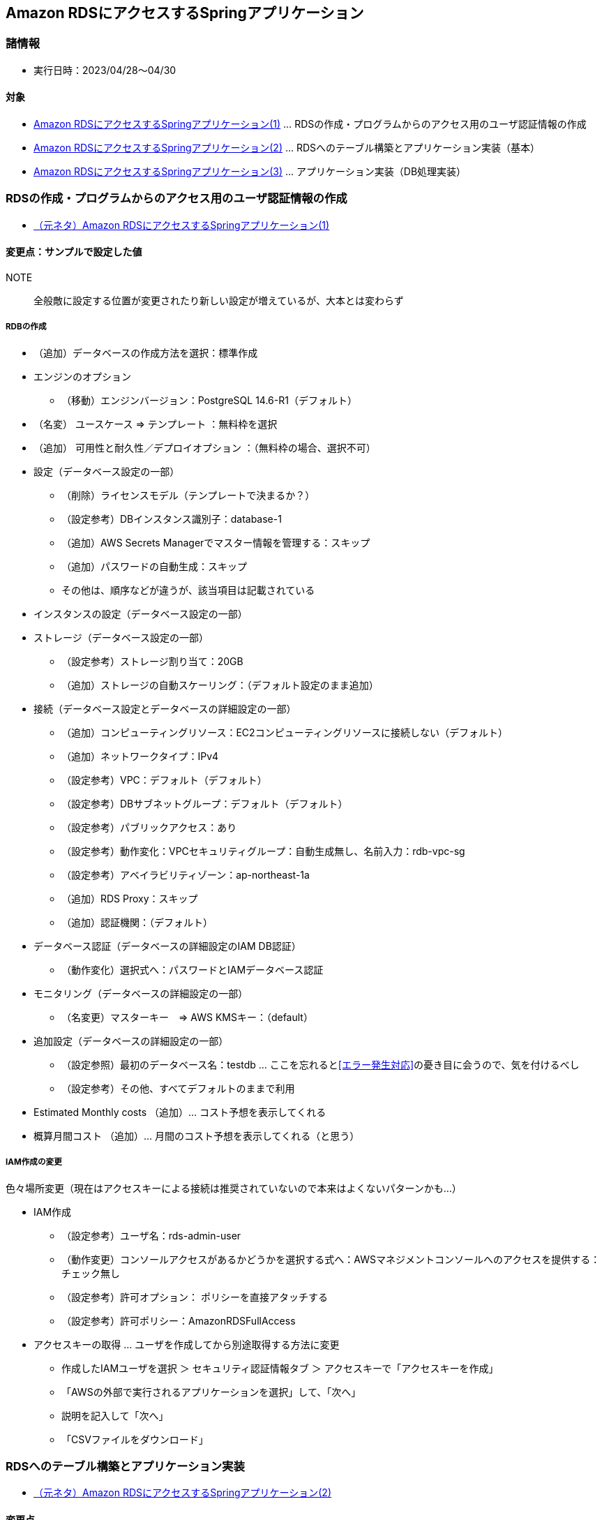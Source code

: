 :stylesdir: .././css
:stylesheet: monospace.css

== Amazon RDSにアクセスするSpringアプリケーション

=== 諸情報
* 実行日時：2023/04/28～04/30

==== 対象
* https://news.mynavi.jp/techplus/article/techp4422/[Amazon RDSにアクセスするSpringアプリケーション(1)] … RDSの作成・プログラムからのアクセス用のユーザ認証情報の作成
* https://news.mynavi.jp/techplus/article/techp4426/[Amazon RDSにアクセスするSpringアプリケーション(2)] … RDSへのテーブル構築とアプリケーション実装（基本）
* https://news.mynavi.jp/techplus/article/techp4449/[Amazon RDSにアクセスするSpringアプリケーション(3)] … アプリケーション実装（DB処理実装）

=== RDSの作成・プログラムからのアクセス用のユーザ認証情報の作成
* https://news.mynavi.jp/techplus/article/techp4422/[（元ネタ）Amazon RDSにアクセスするSpringアプリケーション(1)]

==== 変更点：サンプルで設定した値
NOTE:: 全般敵に設定する位置が変更されたり新しい設定が増えているが、大本とは変わらず

===== RDBの作成
* （追加）データベースの作成方法を選択：標準作成
* エンジンのオプション
** （移動）エンジンバージョン：PostgreSQL 14.6-R1（デフォルト）
* （名変） ユースケース ⇒ テンプレート ：無料枠を選択
* （追加） 可用性と耐久性／デプロイオプション ：（無料枠の場合、選択不可）
* 設定（データベース設定の一部）
** （削除）ライセンスモデル（テンプレートで決まるか？）
** （設定参考）DBインスタンス識別子：database-1
** （追加）AWS Secrets Managerでマスター情報を管理する：スキップ
** （追加）パスワードの自動生成：スキップ
** その他は、順序などが違うが、該当項目は記載されている
* インスタンスの設定（データベース設定の一部）
* ストレージ（データベース設定の一部）
** （設定参考）ストレージ割り当て：20GB
** （追加）ストレージの自動スケーリング：（デフォルト設定のまま追加）
* 接続（データベース設定とデータベースの詳細設定の一部）
** （追加）コンピューティングリソース：EC2コンピューティングリソースに接続しない（デフォルト）
** （追加）ネットワークタイプ：IPv4
** （設定参考）VPC：デフォルト（デフォルト）
** （設定参考）DBサブネットグループ：デフォルト（デフォルト）
** （設定参考）パブリックアクセス：あり
** （設定参考）動作変化：VPCセキュリティグループ：自動生成無し、名前入力：rdb-vpc-sg
** （設定参考）アベイラビリティゾーン：ap-northeast-1a
** （追加）RDS Proxy：スキップ
** （追加）認証機関：（デフォルト）
* データベース認証（データベースの詳細設定のIAM DB認証）
** （動作変化）選択式へ：パスワードとIAMデータベース認証
* モニタリング（データベースの詳細設定の一部）
** （名変更）マスターキー　⇒ AWS KMSキー：（default）
* 追加設定（データベースの詳細設定の一部）
** （設定参照）最初のデータベース名：testdb … ここを忘れると<<エラー発生対応>>の憂き目に会うので、気を付けるべし
** （設定参考）その他、すべてデフォルトのままで利用
* Estimated Monthly costs （追加）… コスト予想を表示してくれる
* 概算月間コスト （追加）… 月間のコスト予想を表示してくれる（と思う）


===== IAM作成の変更
色々場所変更（現在はアクセスキーによる接続は推奨されていないので本来はよくないパターンかも…）

* IAM作成
** （設定参考）ユーザ名：rds-admin-user
** （動作変更）コンソールアクセスがあるかどうかを選択する式へ：AWSマネジメントコンソールへのアクセスを提供する：チェック無し
** （設定参考）許可オプション： ポリシーを直接アタッチする
** （設定参考）許可ポリシー：AmazonRDSFullAccess
* アクセスキーの取得 … ユーザを作成してから別途取得する方法に変更
** 作成したIAMユーザを選択 ＞ セキュリティ認証情報タブ ＞ アクセスキーで「アクセスキーを作成」
** 「AWSの外部で実行されるアプリケーションを選択」して、「次へ」
** 説明を記入して「次へ」
** 「CSVファイルをダウンロード」

=== RDSへのテーブル構築とアプリケーション実装
* https://news.mynavi.jp/techplus/article/techp4426/[（元ネタ）Amazon RDSにアクセスするSpringアプリケーション(2)]

==== 変更点
* AWSではなくローカルのWidowsから操作（DB接続、アプリケーションの実施）
* ローカルのWidowsからRDSのPostgresを操作できるように環境準備
** ローカルのwindowsからPostgresにアクセスするためにPSQLクライアントをインストール + 
https://go-journey.club/archives/14411[【PostgreSQL】Windows に psql コマンドだけをインストールする手順]
* ローカルのVSCodeにおいてRDS用のAWS認証情報の追加作成（<<VSCodeにおけるAWS認証情報の追加作成 >>）

==== 手順の補足メモ
===== SQLの実行
NOTE: ローカルのVSCodeのターミナルで実行、RDS作成後、接続できるようになるまでに少し時間を要する(？) + 
（とりあえず10分ほど待ってダメだったので、PC再起動したら接続した…）

* DB接続コマンド： `psql -U [DBのマスターユーザ名] -d [最初に作成したDB名] -h [DBのエンドポイント]` + 
実際のコマンド例：`psql -U postgres -d postgres -h XXXXXXX.XXXXXXX.ap-northeast-1.rds.amazonaws.com`
* パスワードを手入力して[Enter]
* https://github.com/debugroom/mynavi-sample-aws-rds/blob/master/ermaster/sql/sample_database_schema_postgresql.sql[GitHubのSQL] をコピーして、コマンド実行フォルダに「sample_database.sql」を作成し、以下コマンドでSQLを実行 + 
`\i sample_database.sql`
* コマンド補足：
** テーブル一覧表示コマンド：`\dt`
** PSQLを抜けるコマンド：`\q`

===== VSCodeにおけるAWS認証情報の追加作成
* VSCodeの拡張機能「AWS Toolkit」の「DEVELOPER TOOLS ＞ Connected with profile」を押下
* 「Add New Connection」を選択
* 「Use IAM Credentials」を選択
* profile name ：rds-user[Enter] （任意の名前でOK）
* AWS Access Key： CSVのAccess key IDを入力[Enter]
* AWS Secret access key： CSVのSecret access keyを入力[Enter]
* 再度「Connected with profile」を押下
* 「Edit Credentials」を押下して、credentialsの作成したユーザ（res-user）に念のため以下の2行を追加して保存（Ctrl+S） + 
`region = ap-northeast-1` + 
`output = json`

===== アプリケーションのソースコードの準備
* https://github.com/debugroom/mynavi-sample-aws-rds[GitHub]からソースコードをZipでダウンロードして、必要個所を修正
* application-dev.xmlを変更
** (Cloud/aws/credentials)profileName: rds-user（上記で設定した値へ）
** (rds)identifier: ${RDS_IDENTIFIER:[DSインスタンス名]}
** (rds)password: ${RDS_PASSWORD:[DBパスワード]}

=== RDSの作成・プログラムからのアクセス用のユーザ認証情報の作成
* https://news.mynavi.jp/techplus/article/techp4449/[（元ネタ）Amazon RDSにアクセスするSpringアプリケーション(3)]

==== 変更点
* 特になし（GitHubの物を使ったので特に追記などは必要なし）
* [line-through]#（RDSの設定の設定の誤りだったOK）ただし、エラーになったので下記<<エラー発生対応>>の「暫定対応」を実施#

==== エラー発生対応
// [horizontal]
発生したエラー::
org.springframework.beans.factory.BeanCreationException: Error creating bean with name 'entityManagerFactory' defined in class path resource [org/debugroom/mynavi/sample/aws/rds/config/JpaConfig.class]: Invocation of init 
method failed; nested exception is org.hibernate.service.spi.ServiceException: Unable to create requested service [org.hibernate.engine.jdbc.env.spi.JdbcEnvironment] + 
（略） + 
Caused by: org.hibernate.service.spi.ServiceException: Unable to create requested service [org.hibernate.engine.jdbc.env.spi.JdbcEnvironment] + 
（略） + 
Caused by: org.hibernate.HibernateException: Access to DialectResolutionInfo cannot be null when 'hibernate.dialect' not set

原因:: "spring-cloud-starter-aws-jdbc ライブラリ"によるDB情報の自動取得が上手くいっていない模様

根本対応:: 最初にRDSを作成した際に「追加設定」の「最初のデータベース設定」でDB名を設定せず、デフォルトのpostgresを利用していたため、"spring-cloud-starter-aws-jdbc ライブラリ"を利用してのDB情報の取得が上手くいかなかった模様 + 
RDSを作り直して「追加設定」の「最初のデータベース設定」を設定しておけば、正しく動作した。

暫定対応:: "spring-cloud-starter-aws-jdbc ライブラリ"を利用しないようにソースコードを変更 + 
* （変更）pom.xmlから`spring-cloud-starter-aws-jdbc`の定義をコメントアウト
* （変更）RdsConfig.java …　エラーになるimport分と、@EnableRdsInstanceの定義をコメントアウト
* （変更）application-dev.yml … https://intellectual-curiosity.tokyo/2019/04/21/spring-boot%E3%81%A7%E3%83%87%E3%83%BC%E3%82%BF%E3%83%99%E3%83%BC%E3%82%B9%E3%81%AB%E3%82%A2%E3%82%AF%E3%82%BB%E3%82%B9%E3%81%99%E3%82%8B%E6%96%B9%E6%B3%95/#DB-2[こちら]を参考に下記定義を追加 + 
[source, yml]
----
spring:
  jpa:
    database: POSTGRESQL
  datasource:
    url: jdbc:postgresql://[DBエンドポイント]:5432/postgres
    username: postgres
    password: [DBパスワード]
----
上記にしておくとDBに直アクセスする方法で動作する。 + 
cloud:定義のIAMの認証やrds:のについては利用しなくなる。

===== そのほか、試して治らなかった方法

（仮説検証）IAMのアカウントが取得できてないと仮定して、application.xmlにアクセスキー直書きしてみる:: 
* 下記対応の結果： ⇒ 実行後エラー変化なし
* 対応： https://reasonable-code.com/spring-boot-aws-local/[こちら]を参考にapplication-dev.xmlに直接アクセスキーとシークレットアクセスキーを設定してみた 
[source, yml]
----
cloud:
  aws:
    credentials:
      # profileName: rds-user
      # instanceProfile: false
      #アクセスキー ID
      accessKey: [IAMのAccess key ID]
      #シークレットアクセスキー
      secretKey: [IAMのSecret access key]
    stack:
      # CloudFormationのスタック名を自動取得しない
      auto: false
    region:
      auto: false
      static: ap-northeast-1
----

（警告解消）application.xmlに対するrds:プロパティのメタデータ定義の警告を解消::
* 下記対応の結果： ⇒ 警告は解消されたが、実行後エラー変化なし
* 警告メッセージ：`Unknown property 'rds'`
* 対応： 警告マークの電球をクリックして `Create metadata for 'rds.identifier'.` と `Create metadata for 'rds.password'.` を実行してファイルを作成し、jsonが壊れてしまったのを整形して以下ファイルを作成
** META-INF\additional-spring-configuration-metadata.json
[source, json]
----
{"properties": [{
  "name": "rds.password",
  "type": "java.lang.String",
  "description": "A description for 'rds.password'"
}, {
  "name": "rds.identifier",
  "type": "java.lang.String",
  "description": "A description for 'rds.identifier'"
}]}
----

（情報解消）pom.xmlのspringの新バージョンあるよ警告に対応::
* 下記対応の結果： ⇒ 警告は解消され（新たに2.7.11.RELEASEが最新の警告が表示）たが、実行後エラー変化なし
* 情報メッセージ： `Newer patch version of Spring Boot available: 2.1.18.RELEASE`
* 対応： pom.xmlの下記のバージョンを変更（2.1.XX系の最新に上げている予定）
** （parent）pring-boot-starter-parentのversion: 2.1.18.RELEASE
** （properties）spring-cloud.version: Greenwich.SR6


（VSCodeの警告解消）pom.xmlの最新でビルドされていないよ警告のためリロード:: 
* 下記対応の結果： ⇒ 警告は解消されたが、実行後エラー変化なし
* 警告メッセージ： `Project configuration is not up-to-date with pom.xml, requires an update.`
* 対応： pom.xmlを右クリックして[Reload Projects]実行 + 

==== 補足
* アプリケーションの実行で生成したレコードの削除用のSQL + 
（VSCodeのターミナルに張り付ける場合に、[Ctrl + V]だと上手くいかず、マウスの右クリックで許可して実行）
[source, sql]
----
Truncate table membership;
Truncate table address;
Truncate table email;
Truncate table grp CASCADE;
Truncate table usr CASCADE;
----
